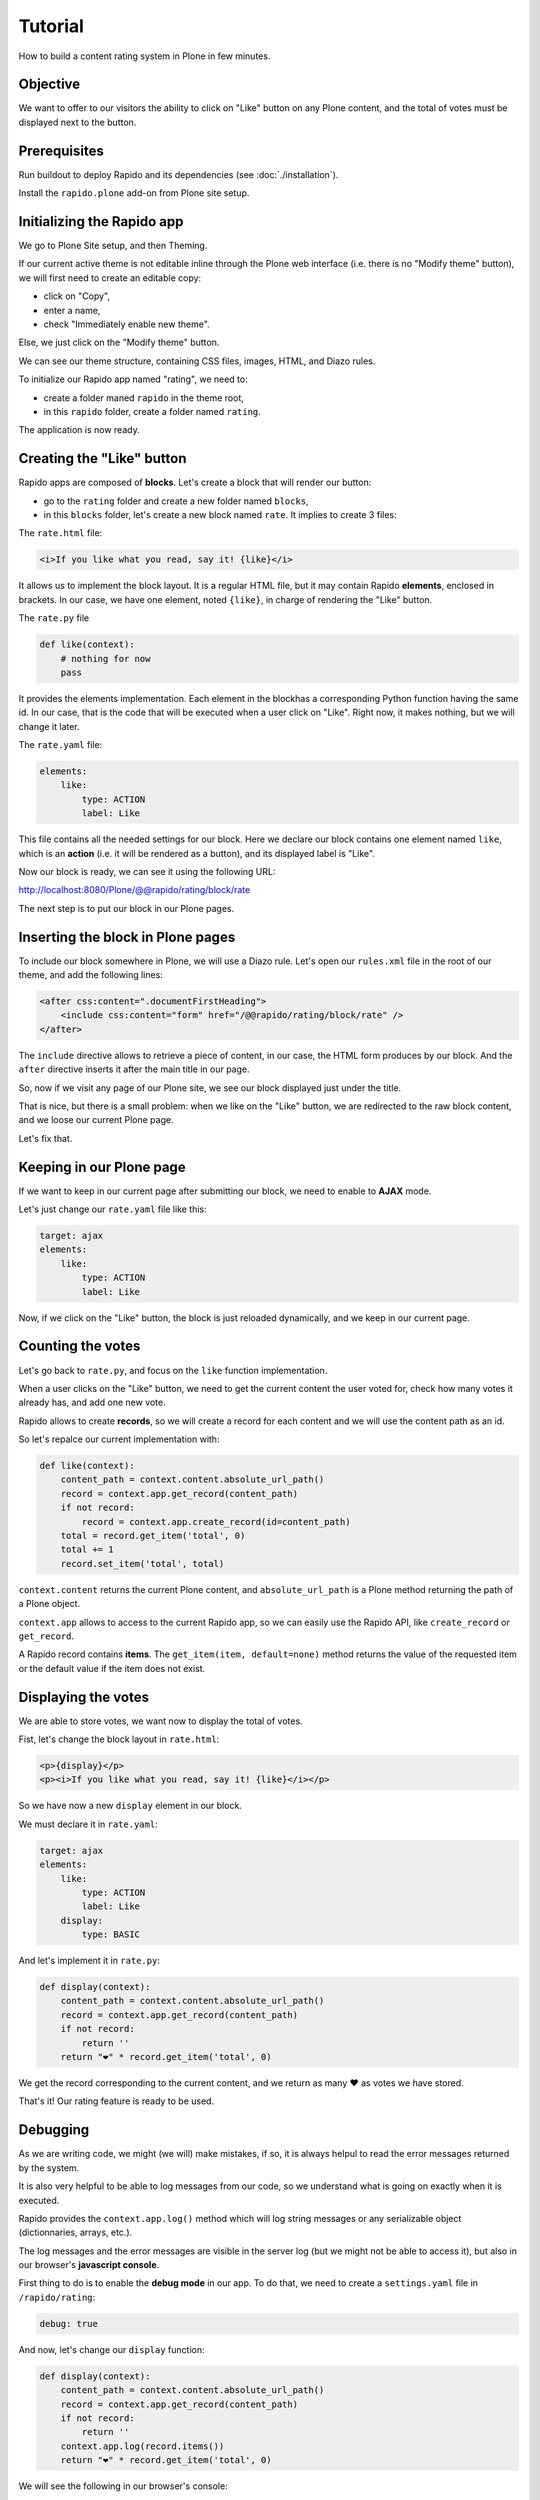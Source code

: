 Tutorial
========

How to build a content rating system in Plone in few minutes.

Objective
---------

We want to offer to our visitors the ability to click on "Like" button on any
Plone content, and the total of votes must be displayed next to the button.

Prerequisites
-------------

Run buildout to deploy Rapido and its dependencies (see :doc:`./installation`).

Install the ``rapido.plone`` add-on from Plone site setup.

Initializing the Rapido app
---------------------------

We go to Plone Site setup, and then Theming.

If our current active theme is not editable inline through the Plone web
interface (i.e. there is no "Modify theme" button), we will first need to create
an editable copy:

- click on "Copy",
- enter a name,
- check "Immediately enable new theme".

Else, we just click on the "Modify theme" button.

We can see our theme structure, containing CSS files, images, HTML, and Diazo
rules.

To initialize our Rapido app named "rating", we need to:

- create a folder maned ``rapido`` in the theme root,
- in this ``rapido`` folder, create a folder named ``rating``.

.. image:: files/screen-1.png

The application is now ready.

Creating the "Like" button
--------------------------

Rapido apps are composed of **blocks**. Let's create a block that will render
our button:

- go to the ``rating`` folder and create a new folder named ``blocks``,
- in this ``blocks`` folder, let's create a new block named ``rate``. It implies to
  create 3 files:

.. image:: files/screen-2.png

The ``rate.html`` file:

.. code-block:: html

    <i>If you like what you read, say it! {like}</i>

It allows us to implement the block layout. It is a regular HTML file, but it
may contain Rapido **elements**, enclosed in brackets. In our case, we have
one element, noted ``{like}``, in charge of rendering the "Like" button.

The ``rate.py`` file

.. code-block:: python

    def like(context):
        # nothing for now
        pass

It provides the elements implementation. Each element in the blockhas a
corresponding Python function having the same id.
In our case, that is the code that will be executed when a user click on "Like".
Right now, it makes nothing, but we will change it later.

The ``rate.yaml`` file:

.. code-block:: yaml

    elements:
        like:
            type: ACTION
            label: Like

This file contains all the needed settings for our block. Here we declare our
block contains one element named ``like``, which is an **action** (i.e. it will
be rendered as a button), and its displayed label is "Like".

Now our block is ready, we can see it using the following URL:

http://localhost:8080/Plone/@@rapido/rating/block/rate

.. image:: files/screen-3.png

The next step is to put our block in our Plone pages.

Inserting the block in Plone pages
----------------------------------

To include our block somewhere in Plone, we will use a Diazo rule.
Let's open our ``rules.xml`` file in the root of our theme, and add the following
lines:

.. code-block:: xml

    <after css:content=".documentFirstHeading">
        <include css:content="form" href="/@@rapido/rating/block/rate" />
    </after>

The ``include`` directive allows to retrieve a piece of content, in our case, the
HTML form produces by our block. And the ``after`` directive inserts it after the
main title in our page.

So, now if we visit any page of our Plone site, we see our block displayed just
under the title.

.. image:: files/screen-4.png

That is nice, but there is a small problem: when we like on the "Like" button,
we are redirected to the raw block content, and we loose our current Plone page.

Let's fix that.

Keeping in our Plone page
-------------------------

If we want to keep in our current page after submitting our block, we need to
enable to **AJAX** mode.

Let's just change our ``rate.yaml`` file like this:

.. code-block:: yaml

    target: ajax
    elements:
        like:
            type: ACTION
            label: Like

Now, if we click on the "Like" button, the block is just reloaded dynamically,
and we keep in our current page.

Counting the votes
------------------

Let's go back to ``rate.py``, and focus on the ``like`` function implementation.

When a user clicks on the "Like" button, we need to get the current content the
user voted for, check how many votes it already has, and add one new vote.

Rapido allows to create **records**, so we will create a record for each content
and we will use the content path as an id.

So let's repalce our current implementation with:

.. code-block:: python

    def like(context):
        content_path = context.content.absolute_url_path()
        record = context.app.get_record(content_path)
        if not record:
            record = context.app.create_record(id=content_path)
        total = record.get_item('total', 0)
        total += 1
        record.set_item('total', total)

``context.content`` returns the current Plone content, and ``absolute_url_path`` is
a Plone method returning the path of a Plone object.

``context.app`` allows to access to the current Rapido app, so we can easily use
the Rapido API, like ``create_record`` or ``get_record``.

A Rapido record contains **items**. The ``get_item(item, default=none)`` method
returns the value of the requested item or the default value if the item does
not exist.

Displaying the votes
--------------------

We are able to store votes, we want now to display the total of votes.

Fist, let's change the block layout in ``rate.html``:

.. code-block:: html

    <p>{display}</p>
    <p><i>If you like what you read, say it! {like}</i></p>

So we have now a new ``display`` element in our block.

We must declare it in ``rate.yaml``:

.. code-block:: yaml

    target: ajax
    elements:
        like:
            type: ACTION
            label: Like
        display:
            type: BASIC

And let's implement it in ``rate.py``:

.. code-block:: python

    def display(context):
        content_path = context.content.absolute_url_path()
        record = context.app.get_record(content_path)
        if not record:
            return ''
        return "❤" * record.get_item('total', 0)

We get the record corresponding to the current content, and we return as many ❤
as votes we have stored.

.. image:: files/screen-5.png

That's it! Our rating feature is ready to be used.

Debugging
---------

As we are writing code, we might (we will) make mistakes, if so, it is always
helpul to read the error messages returned by the system.

It is also very helpful to be able to log messages from our code, so we
understand what is going on exactly when it is executed.

Rapido provides the ``context.app.log()`` method which will log string messages
or any serializable object (dictionnaries, arrays, etc.).

The log messages and the error messages are visible in the server log (but we
might not be able to access it), but also in our browser's **javascript console**.

First thing to do is to enable the **debug mode** in our app.
To do that, we need to create a ``settings.yaml`` file in ``/rapido/rating``:

.. code-block:: yaml

    debug: true

And now, let's change our ``display`` function:

.. code-block:: python

    def display(context):
        content_path = context.content.absolute_url_path()
        record = context.app.get_record(content_path)
        if not record:
            return ''
        context.app.log(record.items())
        return "❤" * record.get_item('total', 0)

We will see the following in our browser's console:

.. image:: files/debug-1.png

Let's imagine now we made an error like forgetting the colon at the end of the
``if`` statement:

.. code-block:: python

    def display(context):
        content_path = context.content.absolute_url_path()
        record = context.app.get_record(content_path)
        if not record
            return ''
        return "❤" * record.get_item('total', 0)

Then we get this:

.. image:: files/debug-2.png

Listing the top 5 contents
--------------------------

We would also like to see the top 5 rated contents on the site home page.

First we need is to index the ``total`` element.

We declare its indexing mode in ``rate.yaml``:

.. code-block:: yaml

    target: ajax
        elements:
            like:
                type: ACTION
                label: Like
            display:
                type: BASIC
            total:
                type: NUMBER
                index_type: field

And then we have to refresh the storage index by calling the following URL::

    http://localhost:8080/Plone/@@rapido/rating/refresh

We are now able to build a block to display the top 5 contents:

- ``top5.html``:

.. code-block:: html

    <h3>Our current Top 5!</h3>
    {top}

- ``top5.yaml``:

.. code-block:: yaml

    elements:
        top:
            type: BASIC

- ``top5.py``:

.. code-block:: python

    def top(context):
        search = context.app.search("total>0", sort_index="total", reverse=True)[:5]
        html = "<ul>"
        for record in search:
            content = context.api.content.get(path=record.get_item("id"))
            html += '<li><a href="%s">%s</a> %d ❤</li>' % (
                content.absolute_url(),
                content.title,
                record.get_item("total")) 
        html += "</ul>"
        return html

The ``search`` method allows to query our stored records. The record ids are
the contents pathes, so using the Plone API (``context.api``), we can easily
get the corresponding contents, and then obtain their URLs and titles.

Our block works now::

    http://localhost:8080/tutorial/@@rapido/rating/block/top5

Finally, we have to insert our block in the home page. That will be done in
``rules.xml``:

.. code-block:: xml

    <rules css:if-content=".section-front-page">
        <before css:content=".documentFirstHeading">
            <include css:content="form" href="/@@rapido/rating/block/top5" />
        </before>
    </rules>

.. image:: files/screen-6.png

Creating a new page for reports
-------------------------------

For now, we have just added small chuncks of HTML in existing pages. But Rapido
also allows to create a new page (a Plone developer would name it a new `view`).

Let's imagine we want to create a report page about a folder's contents votes.

First, we need a block, ``report.html``:

.. code-block:: html

    <h2>Rating report</h2>
    <div id="chart"></div>

We want this block to be the main content of a new view.    
We will do that with a **neutral view** (see :doc:`./reference/display`).
By adding ``@@rapido/view/<any-name>`` to a content URL we get the content's
default view, and using a Diazo rule, we will replace the default content with
our block:

.. code-block:: xml

    <rules if-path="@@rapido/view/show-report">
        <replace css:content="#content">
            <include css:content="form" href="/@@rapido/rating/block/report" />
        </replace>      
    </rules>

Now if we visit for instance::

    http://localhost:8080/tutorial/news/@@rapido/view/show-report

we do see our block instead of the regular News page content.

Now we need to implement our report content. We could do it with a Rapido element
like we did in the Top 5 block.

Let's change our approach and implement a fancy pie chart using the `amazing D3js library <http://d3js.org/>`_ and the :doc:`Rapido REST API <./rest>`.

We need to create a Javascript file (``report.js``) in the ``/rapido/rating``
folder:

.. code-block:: javascript

    require(['mockup-utils', '//d3js.org/d3.v3.min.js'], function(utils, d3) {
        var authenticator = utils.getAuthenticator();
        var local_folder_path = location.pathname.split('/@@rapido')[0];
        var width = 960,
            height = 500,
            radius = Math.min(width, height) / 2;
        
        var arc = d3.svg.arc()
            .outerRadius(radius - 10)
            .innerRadius(0);
        
        var pie = d3.layout.pie()
            .sort(null)
            .value(function(d) { return d.value; });
        
        var svg = d3.select("#chart").append("svg")
            .attr("width", width)
            .attr("height", height)
          .append("g")
            .attr("transform", "translate(" + width / 2 + "," + height / 2 + ")");

        d3.json("../../@@rapido/rating/search")
        .header("X-Csrf-Token", authenticator)
        .post(
            JSON.stringify({"query": "total>0"}),
            function(err, results) {
                console.log(results);
                var data = [];
                var color = d3.scale.linear().domain([0,results.length]).range(["#005880","#9abdd6"]);
                var index = 0;
                results.forEach(function(d) {
                    if(d.items.id.startsWith(local_folder_path)) {
                        var label = d.items.id.split('/')[d.items.id.split('/').length - 1];
                        data.push({
                            'i': index,
                            'value': d.items.total,
                            'label': label
                        });
                        index += 1;
                    }
                });
                var g = svg.selectAll(".arc")
                  .data(pie(data))
                .enter().append("g")
                  .attr("class", "arc");
                
                g.append("path")
                  .attr("d", arc)
                  .style("fill", function(d) { return color(d.data.i); });
                
                g.append("text")
                  .attr("transform", function(d) { return "translate(" + arc.centroid(d) + ")"; })
                  .attr("dy", ".35em")
                  .style("text-anchor", "middle")
                  .text(function(d) { return d.data.label; })
                  .style("fill", "white");
            }
        );
    });

That is a quite complex script, and we will not detailed here the D3js related
aspects (it is just a typical example to draw a pie chart), but we will focus on
the way we obtain the data.

The first thing to notice is the ``require`` function, it is a feature of the
RequireJS library (provided with Plone be default) to load our dependencies.

We have 2 dependencies:

- ``mockup-utils``, which is a Plone internal resource,
- D3js (and we load it by passing its remote URL to RequireJS).

``mockup-utils`` allows us to get the authenticator token (with the ``getAuthenticator``
method), we need it to use the Rapido REST API.

Notes:

- RequireJS or ``mockup-utils`` are not mandatory to use the Rapido REST API,
  if we were outside of Plone (using Rapido as a remote backend), we would have made
  a call to /tutorial/@@rapido/rating which returns the token in an HTTP header.
  We just use them because they are provided by Plone by default, and they make our
  work easier.
- Instead of loading D3 directly form its CDN, we could have put the ``d3.v3.min.js``
  in the ``/rapido/rating`` folder, and serve it locally.

The second interesting part is the ``d3.json()`` call:

- it calls the ``@@rapido/rating/search`` endpoint,
- it puts the authenticator token in the ``X-Csrf-Token`` header,
- and it passes the search query in the request BODY.

That is basically what we need to do whatever JS framework we would use (here we
use D3, but it could be a generalist framework like Angular, Backbone, Ember, etc.).


Now we just need to load this script from our block:

.. code-block:: html

    <h2>Rating report</h2>
    <div id="chart"></div>
    <script src="++theme++test/rapido/rating/report.js"></script>

And we can visit::

    http://localhost:8080/tutorial/news/@@rapido/view/show-report

to see a pie chart about the News items votes!!

.. image:: files/screen-7.png

Download the :download:`source files of this tutorial <files/tutorial.zip>`.